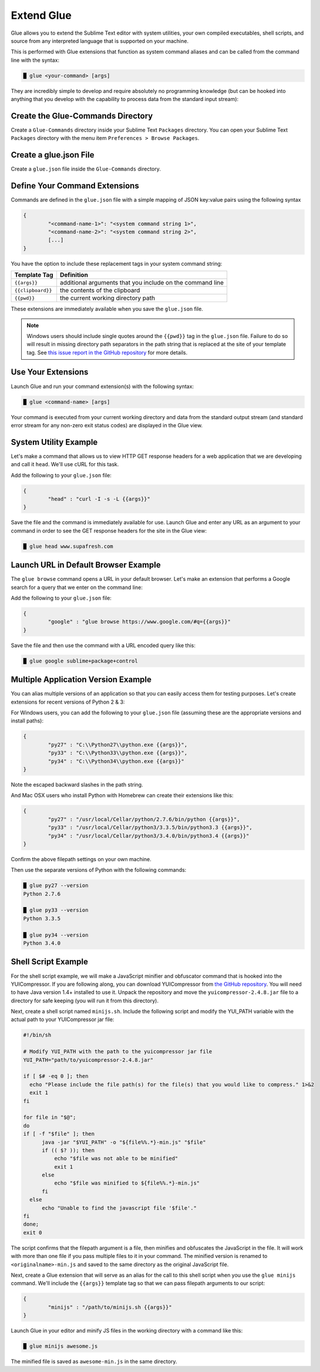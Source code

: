 Extend Glue
=============

Glue allows you to extend the Sublime Text editor with system utilities, your own compiled executables, shell scripts, and source from any interpreted language that is supported on your machine.

This is performed with Glue extensions that function as system command aliases and can be called from the command line with the syntax:

.. code:: bash

	█ glue <your-command> [args]

They are incredibly simple to develop and require absolutely no programming knowledge (but can be hooked into anything that you develop with the capability to process data from the standard input stream):

Create the Glue-Commands Directory
-------------------------------------
Create a ``Glue-Commands`` directory inside your Sublime Text ``Packages`` directory.   You can open your Sublime Text ``Packages`` directory with the menu item ``Preferences > Browse Packages``.

Create a glue.json File
-------------------------

Create a ``glue.json`` file inside the ``Glue-Commands`` directory.

Define Your Command Extensions
----------------------------------

Commands are defined in the ``glue.json`` file with a simple mapping of JSON key:value pairs using the following syntax

.. code:: json

	{
	 	"<command-name-1>": "<system command string 1>",
	 	"<command-name-2>": "<system command string 2>",
	 	[...]
	}

You have the option to include these replacement tags in your system command string:

==================   =============================================================
Template Tag          Definition
==================   =============================================================
``{{args}}``       	 additional arguments that you include on the command line
``{{clipboard}}``    the contents of the clipboard
``{{pwd}}``          the current working directory path
==================   =============================================================

These extensions are immediately available when you save the ``glue.json`` file.

.. note::

	Windows users should include single quotes around the ``{{pwd}}`` tag in the ``glue.json`` file.  Failure to do so will result in missing directory path separators in the path string that is replaced at the site of your template tag.  See `this issue report in the GitHub repository <https://github.com/chrissimpkins/glue/issues/1>`_ for more details.

Use Your Extensions
---------------------

Launch Glue and run your command extension(s) with the following syntax:

.. code:: bash

	█ glue <command-name> [args]

Your command is executed from your current working directory and data from the standard output stream (and standard error stream for any non-zero exit status codes) are displayed in the Glue view.


System Utility Example
------------------------
Let's make a command that allows us to view HTTP GET response headers for a web application that we are developing and call it ``head``.  We'll use cURL for this task.

Add the following to your ``glue.json`` file:

.. code:: json

	{
		"head" : "curl -I -s -L {{args}}"
	}

Save the file and the command is immediately available for use.  Launch Glue and enter any URL as an argument to your command in order to see the GET response headers for the site in the Glue view:

.. code:: bash

	█ glue head www.supafresh.com


Launch URL in Default Browser Example
----------------------------------------
The ``glue browse`` command opens a URL in your default browser.  Let's make an extension that performs a Google search for a query that we enter on the command line:

Add the following to your ``glue.json`` file:

.. code:: json

	{
		"google" : "glue browse https://www.google.com/#q={{args}}"
	}

Save the file and then use the command with a URL encoded query like this:

.. code:: bash

	█ glue google sublime+package+control


Multiple Application Version Example
----------------------------------------
You can alias multiple versions of an application so that you can easily access them for testing purposes.  Let's create extensions for recent versions of Python 2 & 3:

For Windows users, you can add the following to your ``glue.json`` file (assuming these are the appropriate versions and install paths):

.. code:: json

	{
		"py27" : "C:\\Python27\\python.exe {{args}}",
		"py33" : "C:\\Python33\\python.exe {{args}}",
		"py34" : "C:\\Python34\\python.exe {{args}}"
	}

Note the escaped backward slashes in the path string.

And Mac OSX users who install Python with Homebrew can create their extensions like this:

.. code:: json

	{
		"py27" : "/usr/local/Cellar/python/2.7.6/bin/python {{args}}",
		"py33" : "/usr/local/Cellar/python3/3.3.5/bin/python3.3 {{args}}",
		"py34" : "/usr/local/Cellar/python3/3.4.0/bin/python3.4 {{args}}"
	}

Confirm the above filepath settings on your own machine.

Then use the separate versions of Python with the following commands:

.. code:: bash

	█ glue py27 --version
	Python 2.7.6

	█ glue py33 --version
	Python 3.3.5

	█ glue py34 --version
	Python 3.4.0


Shell Script Example
---------------------

For the shell script example, we will make a JavaScript minifier and obfuscator command that is hooked into the YUICompressor.  If you are following along, you can download YUICompressor from `the GitHub repository`_.  You will need to have Java version 1.4+ installed to use it.  Unpack the repository and move the ``yuicompressor-2.4.8.jar`` file to a directory for safe keeping (you will run it from this directory).

Next, create a shell script named ``minijs.sh``.  Include the following script and modify the YUI_PATH variable with the actual path to your YUICompressor jar file:

.. code:: sh

		#!/bin/sh

		# Modify YUI_PATH with the path to the yuicompressor jar file
		YUI_PATH="path/to/yuicompressor-2.4.8.jar"

		if [ $# -eq 0 ]; then
		  echo "Please include the file path(s) for the file(s) that you would like to compress." 1>&2
		  exit 1
		fi

		for file in "$@";
		do
		if [ -f "$file" ]; then
		      java -jar "$YUI_PATH" -o "${file%%.*}-min.js" "$file"
		      if (( $? )); then
		          echo "$file was not able to be minified"
		          exit 1
		      else
		          echo "$file was minified to ${file%%.*}-min.js"
		      fi
		  else
		      echo "Unable to find the javascript file '$file'."
		fi
		done;
		exit 0

The script confirms that the filepath argument is a file, then minifies and obfuscates the JavaScript in the file.  It will work with more than one file if you pass multiple files to it in your command.  The minified version is renamed to ``<originalname>-min.js`` and saved to the same directory as the original JavaScript file.

Next, create a Glue extension that will serve as an alias for the call to this shell script when you use the ``glue minijs`` command.  We'll include the ``{{args}}`` template tag so that we can pass filepath arguments to our script:

.. code:: json

	{
		"minijs" : "/path/to/minijs.sh {{args}}"
	}

Launch Glue in your editor and minify JS files in the working directory with a command like this:

.. code:: bash

	█ glue minijs awesome.js

The minified file is saved as ``awesome-min.js`` in the same directory.


.. _the GitHub repository: https://github.com/yui/yuicompressor


